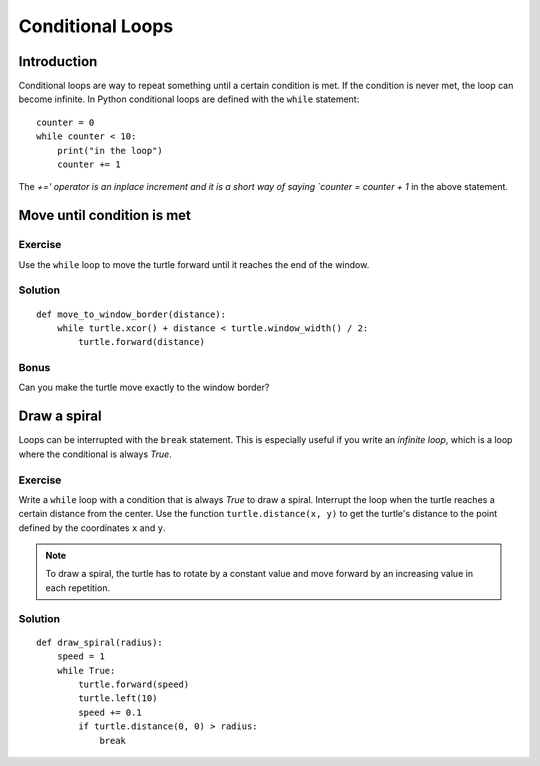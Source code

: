 Conditional Loops
*****************

Introduction
============

Conditional loops are way to repeat something until a certain condition is met.
If the condition is never met, the loop can become infinite. In Python
conditional loops are defined with the ``while`` statement::

    counter = 0
    while counter < 10:
        print("in the loop")
        counter += 1
        
The `+=' operator is an inplace increment and it is a short way of saying `counter = counter + 1` in the above statement.

Move until condition is met
===========================

Exercise
--------

Use the ``while`` loop to move the turtle forward until it reaches the end of
the window. 

Solution
--------

::

    def move_to_window_border(distance):
        while turtle.xcor() + distance < turtle.window_width() / 2:
            turtle.forward(distance)

Bonus
-----

Can you make the turtle move exactly to the window border?

Draw a spiral
=============

Loops can be interrupted with the ``break`` statement. This is
especially useful if you write an *infinite loop*, which is a loop
where the conditional is always *True*.

Exercise
--------

Write a ``while`` loop with a condition that is always *True* to draw a spiral.
Interrupt the loop when the turtle reaches a certain distance from the center.
Use the function ``turtle.distance(x, y)`` to get the turtle's distance to the
point defined by the coordinates ``x`` and ``y``.

.. note::

   To draw a spiral, the turtle has to rotate by a constant value and move
   forward by an increasing value in each repetition.
            
Solution
--------

::

    def draw_spiral(radius):
        speed = 1
        while True:
            turtle.forward(speed)
            turtle.left(10)
            speed += 0.1
            if turtle.distance(0, 0) > radius:
                break


